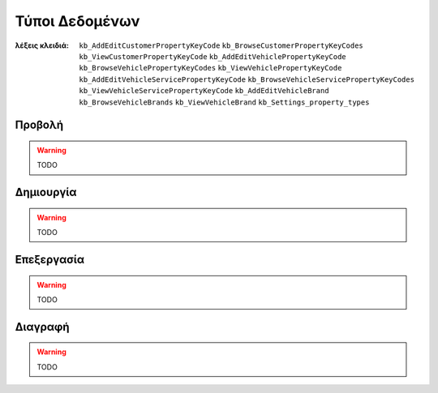 Τύποι Δεδομένων
===============

:λέξεις κλειδιά:
    ``kb_AddEditCustomerPropertyKeyCode``
    ``kb_BrowseCustomerPropertyKeyCodes``
    ``kb_ViewCustomerPropertyKeyCode``
    ``kb_AddEditVehiclePropertyKeyCode``
    ``kb_BrowseVehiclePropertyKeyCodes``
    ``kb_ViewVehiclePropertyKeyCode``
    ``kb_AddEditVehicleServicePropertyKeyCode``
    ``kb_BrowseVehicleServicePropertyKeyCodes``
    ``kb_ViewVehicleServicePropertyKeyCode``
    ``kb_AddEditVehicleBrand``
    ``kb_BrowseVehicleBrands``
    ``kb_ViewVehicleBrand``
    ``kb_Settings_property_types``

Προβολή
-------

.. warning:: TODO

Δημιουργία
----------

.. warning:: TODO

Επεξεργασία
-----------

.. warning:: TODO

Διαγραφή
--------

.. warning:: TODO

